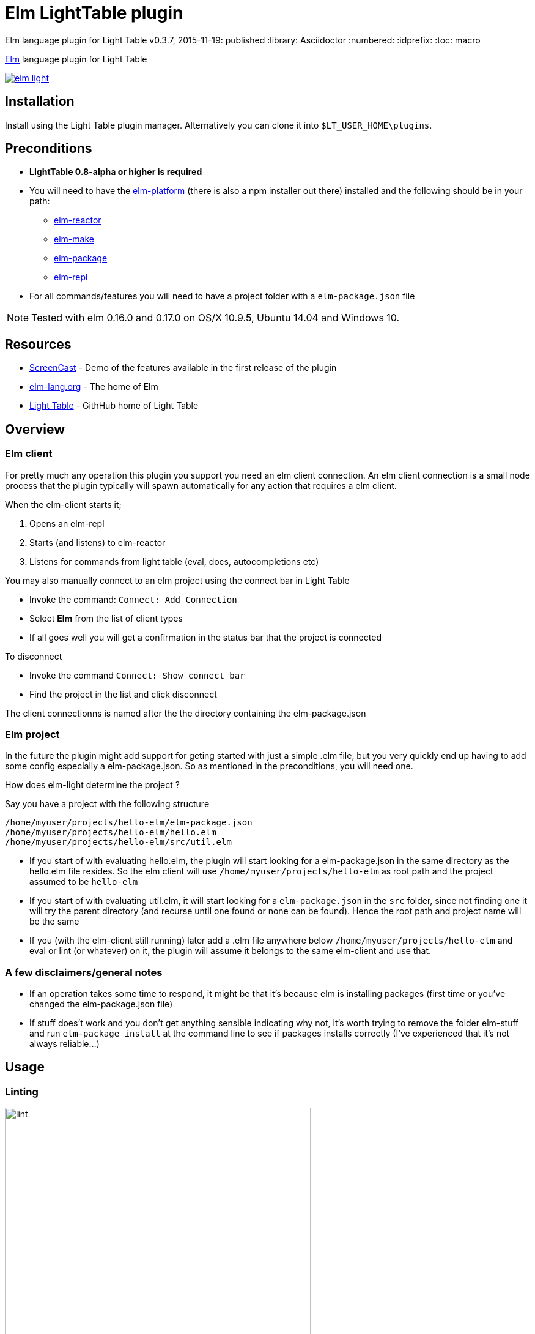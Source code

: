 ifdef::env-github[]
:tip-caption: :bulb:
:note-caption: :information_source:
:important-caption: :heavy_exclamation_mark:
:caution-caption: :fire:
:warning-caption: :warning:
endif::[]


= Elm LightTable plugin

Elm language plugin for Light Table
v0.3.7, 2015-11-19: published
:library: Asciidoctor
:numbered:
:idprefix:
:toc: macro


http://elm-lang.org/[Elm] language plugin for Light Table


image:https://badges.gitter.im/rundis/elm-light.svg[link="https://gitter.im/rundis/elm-light?utm_source=badge&utm_medium=badge&utm_campaign=pr-badge&utm_content=badge"]

== Installation
Install using the Light Table plugin manager.
Alternatively you can clone it into `$LT_USER_HOME\plugins`.


== Preconditions
* **LIghtTable 0.8-alpha or higher is required**
* You will need to have the http://elm-lang.org/install[elm-platform] (there is also a npm installer out there)  installed and the following should be in your path:
** https://github.com/elm-lang/elm-reactor[elm-reactor]
** https://github.com/elm-lang/elm-make[elm-make]
** https://github.com/elm-lang/elm-package[elm-package]
** https://github.com/elm-lang/elm-repl[elm-repl]
* For all commands/features you will need to have a project folder with a `elm-package.json` file


NOTE: Tested with elm 0.16.0 and 0.17.0 on OS/X 10.9.5, Ubuntu 14.04 and Windows 10.

== Resources
* http://rundis.github.io/blog/2015/elm_light.html[ScreenCast] - Demo of the features available in the first release of the plugin
* http://elm-lang.org/[elm-lang.org] - The home of Elm
* https://github.com/LightTable/LightTable[Light Table] - GithHub home of Light Table

== Overview

=== Elm client
For pretty much any operation this plugin you support you need an elm client connection. An elm client connection
is a small node process that the plugin typically will spawn automatically for any action that requires a elm client.

.When the elm-client starts it;
. Opens an elm-repl
. Starts (and listens) to elm-reactor
. Listens for commands from light table (eval, docs, autocompletions etc)


.You may also manually connect to an elm project using the connect bar in Light Table
* Invoke the command: `Connect: Add Connection`
* Select **Elm** from the list of client types
* If all goes well you will get a confirmation in the status bar that the project is connected


.To disconnect
* Invoke the command `Connect: Show connect bar`
* Find the project in the list and click disconnect

The client connectionns is named after the the directory containing the elm-package.json

=== Elm project
In the future the plugin might add support for geting started with just a simple .elm file, but you very quickly
end up having to add some config especially a elm-package.json. So as mentioned in the preconditions, you will need one.


.How does elm-light determine the project ?

Say you have a project with the following structure

[source]
----
/home/myuser/projects/hello-elm/elm-package.json
/home/myuser/projects/hello-elm/hello.elm
/home/myuser/projects/hello-elm/src/util.elm
----


* If you start of with evaluating hello.elm, the plugin will start looking for a elm-package.json in the same directory
as the hello.elm file resides. So the elm client will use `/home/myuser/projects/hello-elm` as root path and the project assumed to be `hello-elm`
* If you start of with evaluating util.elm, it will start looking for a `elm-package.json` in the `src` folder, since not finding one it will try the parent directory (and recurse until one found or none can be found).
Hence the root path and project name will be the same
* If you (with the elm-client still running) later add a .elm file anywhere below `/home/myuser/projects/hello-elm`  and eval or lint (or whatever) on it, the plugin
will assume it belongs to the same elm-client and use that.


=== A few disclaimers/general notes
* If an operation takes some time to respond, it might be that it's because elm is installing packages (first time or you've changed the elm-package.json file)
* If stuff does't work and you don't get anything sensible indicating why not, it's worth trying to remove the folder elm-stuff and run `elm-package install`
at the command line to see if packages installs correctly (I've experienced that it's not always reliable...)


== Usage

=== Linting
image::lint.png[width=500]

To lint an elm file use the command: `Elm: Lint selected file`

* Errors are marked with red underline, warnings with yellow underline
* Errors/warnings in dependent files are shown in the console

==== Details and navigation
* To view details about an error or warning place your cursor inside an underline range and select the
command `Linter: Show details at cursor`
* To move to next lint result select command `Linter: Move to next result`
* To move to previous lint result select command `Linter: Move to previous result`


NOTE: Rember to save. Linting works on saved files !


----
TIP: Linting on save
If you wish to lint on save just add the following to your user behaviors

[:editor.elm :lt.objs.editor.file/on-save :elm.lint]
----

==== Quick fixes
For some warnings and errors there are shortcut operations to do fixes in your code.

.Currently these includes
- **Unused import**: Allows you to quickly remove an unused import
- **Missing type annotation**: Facility to add type annotation (top level expressions only)
- **Type mismatch**: Facility to fix a type annotation that doesn't match the implementation
- **Naming errors**: For some spelling errors the compiler will provide helpful suggestions. Feature to quickly apply one of those suggestions (if any)


NOTE: When an linter message is open and a quick fix operation is available you
will have buttons for each possible action. Pressing `Enter` will invoke the first action available (which is typically the one you want)




=== Make (to js)
To run make for your elm file/project use the command: `Elm: Make selected file`
A .js file is generated in the same directory as the .elm file resides.
Errors and warnings are handled similar to linting.


=== Testing
[cols="1a,1a"]
|===

| image::browsertests.png[width=400, role="thumb"]
| image::consoletests.png[width=400]
|===

.Preconditions
The plugin comes bundled with the https://github.com/rtfeldman/node-elm-test[node-elm-test] node package. It's slighly
modified to ensure that it uses the node instance that comes bundled with Light Table.
So you **don't** need to install node-elm-test !

Of course you can run browser based tests without problems. The great benefit of using the console runner is that these tests can also be run as part of a ci build.



==== Quick start
The plugin has a feature create a test skeleton subproject. From any (non-test) elm file;

. Invoke the command `Elm: Add test subproject to current project`
. The plugin will:
.. Create a test directory
.. Create a elm-package.json file based on the elm-package.json file in your current project. It will add dependencies
to https://github.com/deadfoxygrandpa/Elm-Test[elm-test] and https://github.com/laszlopandy/elm-console[elm-console].
It will also set up source directories for your test project to include any source directories set up for your root project
.. It will add a sample console TestRunner.elm and a sample Tests.elm
.. Finally it will run elm-package install do set you up for subsequently quickly run your tests (this may take a little while the first time)
. Now you have a great starting point to start writing tests running them


==== Running tests
. Open a test file
. Select the command `Elm: Test current file`
. One of two outcomes will occur:
.. If the test is considered a console test (contains "consoleRunner" or "Console") ; The tests are run using https://github.com/rtfeldman/node-elm-test[node-elm-test].
Results are shown in the console. In case of errors a message is displayed in the status bar
.. If not a console test, the test is assumed to be a browser/element test and the file is opened in the inline browser (backed by elm-reactor). Test are run and results are shown using elm-tests elementRunner (or stringRunner if that's what you are using)


NOTE: The first time you run a browser test, you might need to reload the page as the reactor might not have completed starting before
the tests  run (and hence the test file hasn't completed compiling yet). After that it's just a matter of changing tests and reloead (`ctrl-r`)




=== Language docs
.From an elm file;
* Select the command: Docs: Search language docs (ctrl-shift-d)
* Enter search criteria
* Behold the results

NOTE: Doc search currently picks a random elm file as the basis for search. And uses
https://github.com/ElmCast/elm-oracle[elm-oracle] behind the scenes. Elm oracle is bundled with the plugin btw.

=== Inline doc
* With the cursor over something docable press ctrl+d.
* Inline documentation is displayed (or an error message is shown on the status bar)
* Ctrl+d again to close the inline doc

NOTE: Only functions that are available through imports (explicit + elm defaults) are docable

=== Autocomplete (incubating)
Once an elm editor has a connection (through use of linting, make, inline doc etc)
the autocompleter kicks in (sort of (: ).

It should kick in when you type something (like Signa ... should show completions from Signal etc)


.To turn it off (and optionally turn on text hints) just edit your __User behaviors__
[source,clojure]
----
 [:editor.elm -:lt.plugins.elm-light/use-local-hints] ; Turn off the autocompleter
 [:editor.clj :lt.plugins.auto-complete/textual-hints] ; Enable textual hings again
----




=== Editor repl
Once connected to an elm-project in Light Table, a repl is started running in the background.
This means you can evaluate statements from within any given elm editor.

* In an elm file:
* Position the cursor within the region of a top level expression and press `cmd/ctrl+enter`.
* You may also select a region that constitutes of one or more top level statements and press `cmd/ctrl+enter`
** **However** results are shown next to the first line of the selection, even though the actual result might be the related to the
   last statement (or if an error, whatever line caused the error)
* results are shown inline


You may reset the repl to start with a clean slate. Just select the command: `Elm: Restart repl for current project`

NOTE: Results are currently only showed sensibly if you eval one top level statement at a time. Also the repl is shared
between all elm editors for a given project.

=== "Anonymous" repl
You may also create a repl that isn't backed by a file

* Select the command `Elm repl: Open a elm repl`
* You may now eval code as for an Editor repl

NOTE: You need a connected elm project for this to work


=== Elm-Reactor
When you connect an elm project, elm-reactor is started in the background.
To support multiple projects running in parallell each projects elm-reactor gets a port from the port-range (3000 - 4000)

Convenience commands has been added to view an elm file in the Light Table internal browser.

.Either
* Select the command `Elm: View current elm file in browser (elm-reactor)`
* or `Elm: `Elm: View current elm file in browser with debugger (elm-reactor)` if you wish the debugger panel opened by default


TIP: If you get a blank page (and/or an error in the console about the address not being available), it might be
because elm-reactor is running make in the background. You might need to be patient and refresh the browser (`cmd+r` for mac)

WARNING: On Mac the elm-reactor starts two processes. You may experience occurences when the plugin is unable
to terminate both these subprocesses appropriately for now. To be improved.
You may close connections by using the command `Connect: Show connect bar` and click disconnect for your elm project



=== Package management
The plugin has an interface for doing some handy package related task. It's basically a thin wrapper over
the elm-package command with a UI to give you a better overview.

image::elm-light-pkgs.png[width=500]

==== Open package manager
From an editor with any file under your project, select the command `Elm: Show project packages`

NOTE: You need to have a working network connection, as it retrieves package info from the central elm package repository


==== Add a new package
* Search for a given package in the section for adding packages
* Use up/down arrows to navigate the dropdown
* Use enter to select the package you wish to add
* Select the version of the package you wish to install
* Click `Add package`
* Check the status bar/console log for feedback on progress and success/failure
* If all goes well the view of packages gets updated (as will you elm-package.json file in the background as well)

NOTE: The feedback from elm-package install is not always the most helpful when there are problems. Sometimes
it even reports success when nothing has been done. Check out the github repo for elm-package for follow up on issues
related to this. Be adviced that when a package is listed with the `exact` column empty, means something didn't go well
, eventhough elm-package might have reported success.

==== Remove package
You can remove packages that are specified in your elm-package.json.

* Click on the `remove` button
next to the package in the listing.
* Your elm-package.json file will get updated
* elm-package install invoked to clean up
* The listing will be updated (with potential transitive deps removed too)

==== Handling other cases
Sometimes you need to edit your `elm-package.json` file directly for elm-package to know what to do.
There might also be the case you have defined a `elm-package.json` but haven't yet invoked any elm command
that resulted in package install. For such cases the `Refresh packages` button comes in handy !

==== Package docs
For any packages installed (with an exact version) you may view the online docs:

* In the list click on the package name
* A LT browser tab is opened (or focused if one already exists) and the package doc for the selected package
is displayed


=== Dependency graph

image::elm-dep-graph.png[width=800]

You may view an inline dependency graph of you project dependencie.

.Either
* From any file under your project root invoke the command `Elm: Show dependency graph`
* Alternatively click the `Show dependency graph` button from the package viewer

.Additional info
* Dashed arrows reprensents transitive dependencies
* If you hover of a dependency you will see a short package summary
* Dependencies found in elm-package.json that `elm-package` failed to install will
be shown with a red color
* When you update packages in the package viewer, the graph is automatically refreshed



NOTE: You will need an internet connection for this to work (uses package.elm.lang.org)

=== Elm format
In an effort to standardize how Elm code should be formatted, https://github.com/avh4/elm-format[elm-format] was
created. It is still in alpha, but I figured you might just as well start playing with it.

.Precondition
You will need to install elm-format and make sure the executable is available in your path for it to work from
the plugin. You'll find install instructions on the https://github.com/avh4/elm-format[elm-format] readme.


.Format editor contents
* With an elm file open, select the command `Elm: Format editor contents`
* If no errors the whole editor is formatted (but any format changes aren't saved)
* If there are any errors (typically syntax errors), a message is shown in the Statusbar and details can be found in the console


.Format top level expression
If for some reason you find yourself wanting to just format a top level expression, this is the command for you.

* Place the cursor somewhere within the top level expression you wish to format
* Select the command `Elm: Format top level expression at point`


.Format a file
* With an elm file open, select the command `Elm: Format file`

WARNING: Any unsaved changes will be lost when running this command. This command updates the file backing the editor
in question.



.Adding keyboard shortcuts
[source,clojure]
----

 [:editor.elm.common "cmd-shift-l" :elm-format-expression]
 [:editor.elm.common "cmd-ctrl-l"  :elm-format-buffer]
----


.Configuring indent in Light Table
[source,clojure]
----
[:editor.elm.common :lt.objs.editor/tab-settings false 4 4] ;; or 2 2 if the war continues and things change back
----



----
TIP: Format and Lint on save
If you wish to format and lint on every save just add the following to your user keymap

[:editor.elm "ctrl-s" :save :elm-format :elm.lint]

However if you added linting when saving to your user behaviors, you would want to remove that otherwise you'll be double linting !
----



=== Module browser
image::modulebrowser.png[width=800]

.To view your project modules:
* From an open elm editor
* Select the command : **Elm: Show module-browser**
* Use the arrow keys to move the selection up or down
* The list of modules is filtered by "starts-with" (case insensitive) from what you enter in the input text field
* To open a module press `Enter`
* To close the module browser, press `Esc`

NOTE: You need to have run elm-make/elm-package install to view modules from 3.rd party packages.


=== Preview package docs for module
image::packagedocs.png[width=800]


If you are writing a package to be deployed to http://package.elm-lang.org/ you need to document
all your exposed modules (remember to add any modules for public usage to the `exposed-modules` entry in your elm-package.json)

.You can preview the docs in Light Table
* From an open elm editor (an exposed module remember)
* Select the command : **Elm: Preview doc for selected file**
* A preview window is opened (you might want to move that to it's own tabset)
* Write docs according to the instructions at http://package.elm-lang.org/help/documentation-format
* When you save your file the preview will be automatically updated


WARNING: The doc preview only works for exposed modules







=== Note on editor commands


==== Select top-level statements
If you wish to select a top level statement just invoke the command `Elm: Select top level expression from current expression`

NOTE: The selection algorithm is sort of naive, so there might be cases when the selection doesn't work out quite as you'd hope.
In most cases it should work sensibly though.


.To enable as keyboard shortcut in both elm editors and anonymous elm repl
[source,clojure]
----
  [:editor.elm.common "alt-shift-s" :elm.select.top.level] ; modify keybinding to your liking !
----


==== Code folding
You can fold code by invoking the editor command `Editor: Fold code at cursor`. It will fold the code based on the given indentation level your cursor is at.




== Contributing
Pull requests are most welcome. Please do not include the transpiled files (*_compiled*) in the PR.

== History
* 0.3.8 Support code folding, fix autoclose brackets issue, scrollposition after format improvement
* 0.3.7 Improved autocompleter implementation and added quick-fixes feature to Linter messages
* 0.3.6 Added package doc preview feature
** Fixed bug with lint display at bottom of editor getting cut off
* 0.3.5 Added module browser
** Bugfix: Display make errors (both make and linting)
* 0.3.4 Updated to supprt elm-format 0.2-alpha
** Added format buffer (keeps unsaved changes) and format expression commands
* 0.3.3 Fix compatibility with LT 0.8.1. Also tweaked the autocompletion to be a little faster and more accurate.
* 0.3.2 Module aware autocomplete and remove leading pipes from repl results
* 0.3.1 Added an inline project dependency graph (using d3)
* 0.3.0 Added windows support. See github release notes for details
* 0.2.0 Improved linting, introduced test support and support for elm-format
* 0.1.3 Bugfix: Forgot to include react.js (used for rendering package ui)
* 0.1.2 Package manager and 0.16.0 fix
** UI for managing your project packages.
** 0.16.0 fix: Remove ansi color codes from errors and warnings shown inline
* 0.1.1 Maintenance release:
** Feature to select top level expressions
** Eval in repl with no selection automatically selects top level expression based on cursor position
** Syntax highlight multiline strings `"""`
** Allow user to select to browse file in reactor with or without debugger
** Fix: Allow reuse of released reactor ports
** Add tag :editor.elm.common to allow users to configure common behaviors/commands for repl and editors more easily
* 0.1.0 Initial release

== License
MIT, same as Light Table. See LICENSE.md for details.









